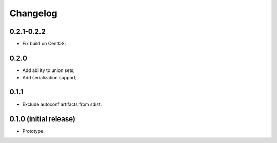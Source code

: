 Changelog
=========

0.2.1-0.2.2
-----------

- Fix build on CentOS;

0.2.0
-----

- Add ability to union sets;
- Add serialization support;

0.1.1
-----

- Exclude autoconf artifacts from sdist.

0.1.0 (initial release)
-----------------------

- Prototype.
